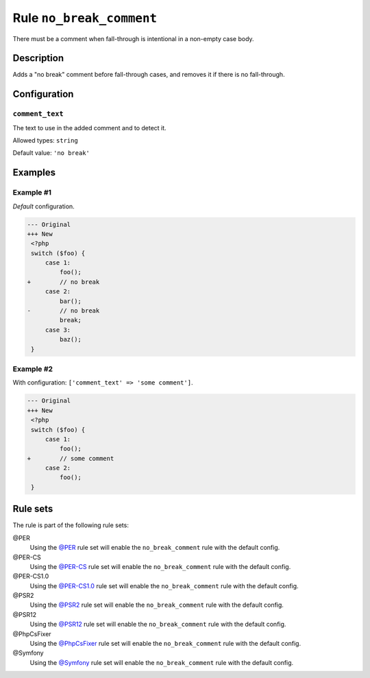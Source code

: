 =========================
Rule ``no_break_comment``
=========================

There must be a comment when fall-through is intentional in a non-empty case
body.

Description
-----------

Adds a "no break" comment before fall-through cases, and removes it if there is
no fall-through.

Configuration
-------------

``comment_text``
~~~~~~~~~~~~~~~~

The text to use in the added comment and to detect it.

Allowed types: ``string``

Default value: ``'no break'``

Examples
--------

Example #1
~~~~~~~~~~

*Default* configuration.

.. code-block:: diff

   --- Original
   +++ New
    <?php
    switch ($foo) {
        case 1:
            foo();
   +        // no break
        case 2:
            bar();
   -        // no break
            break;
        case 3:
            baz();
    }

Example #2
~~~~~~~~~~

With configuration: ``['comment_text' => 'some comment']``.

.. code-block:: diff

   --- Original
   +++ New
    <?php
    switch ($foo) {
        case 1:
            foo();
   +        // some comment
        case 2:
            foo();
    }

Rule sets
---------

The rule is part of the following rule sets:

@PER
  Using the `@PER <./../../ruleSets/PER.rst>`_ rule set will enable the ``no_break_comment`` rule with the default config.

@PER-CS
  Using the `@PER-CS <./../../ruleSets/PER-CS.rst>`_ rule set will enable the ``no_break_comment`` rule with the default config.

@PER-CS1.0
  Using the `@PER-CS1.0 <./../../ruleSets/PER-CS1.0.rst>`_ rule set will enable the ``no_break_comment`` rule with the default config.

@PSR2
  Using the `@PSR2 <./../../ruleSets/PSR2.rst>`_ rule set will enable the ``no_break_comment`` rule with the default config.

@PSR12
  Using the `@PSR12 <./../../ruleSets/PSR12.rst>`_ rule set will enable the ``no_break_comment`` rule with the default config.

@PhpCsFixer
  Using the `@PhpCsFixer <./../../ruleSets/PhpCsFixer.rst>`_ rule set will enable the ``no_break_comment`` rule with the default config.

@Symfony
  Using the `@Symfony <./../../ruleSets/Symfony.rst>`_ rule set will enable the ``no_break_comment`` rule with the default config.
